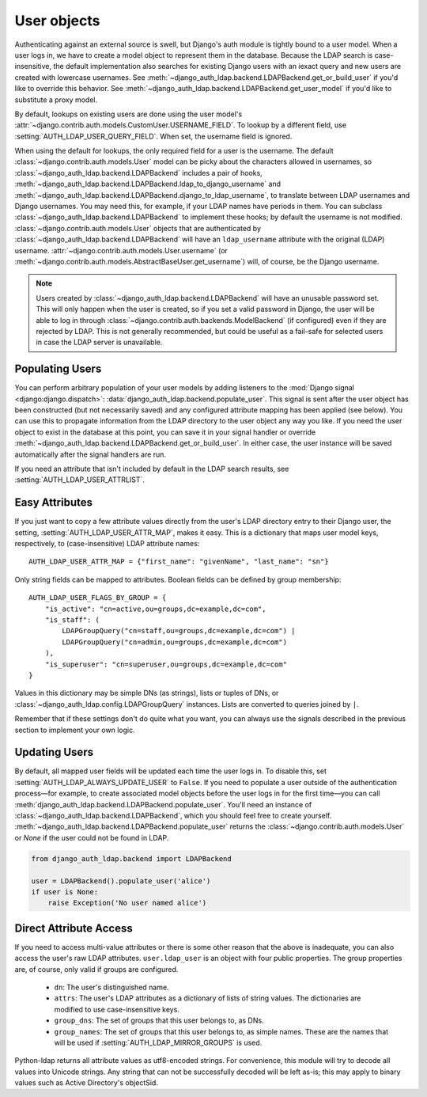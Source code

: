 User objects
============

Authenticating against an external source is swell, but Django's auth module is
tightly bound to a user model. When a user logs in, we have to create a model
object to represent them in the database. Because the LDAP search is
case-insensitive, the default implementation also searches for existing Django
users with an iexact query and new users are created with lowercase usernames.
See :meth:`~django_auth_ldap.backend.LDAPBackend.get_or_build_user` if you'd
like to override this behavior. See
:meth:`~django_auth_ldap.backend.LDAPBackend.get_user_model` if you'd like to
substitute a proxy model.

By default, lookups on existing users are done using the user model's
:attr:`~django.contrib.auth.models.CustomUser.USERNAME_FIELD`. To lookup by a
different field, use :setting:`AUTH_LDAP_USER_QUERY_FIELD`. When set, the
username field is ignored.

When using the default for lookups, the only required field for a user is the
username. The default :class:`~django.contrib.auth.models.User` model can be
picky about the characters allowed in usernames, so
:class:`~django_auth_ldap.backend.LDAPBackend` includes a pair of hooks,
:meth:`~django_auth_ldap.backend.LDAPBackend.ldap_to_django_username` and
:meth:`~django_auth_ldap.backend.LDAPBackend.django_to_ldap_username`, to
translate between LDAP usernames and Django usernames. You may need this, for
example, if your LDAP names have periods in them. You can subclass
:class:`~django_auth_ldap.backend.LDAPBackend` to implement these hooks; by
default the username is not modified. :class:`~django.contrib.auth.models.User`
objects that are authenticated by
:class:`~django_auth_ldap.backend.LDAPBackend` will have an ``ldap_username``
attribute with the original (LDAP) username.
:attr:`~django.contrib.auth.models.User.username` (or
:meth:`~django.contrib.auth.models.AbstractBaseUser.get_username`) will, of
course, be the Django username.

.. note::

    Users created by :class:`~django_auth_ldap.backend.LDAPBackend` will have an
    unusable password set. This will only happen when the user is created, so if
    you set a valid password in Django, the user will be able to log in through
    :class:`~django.contrib.auth.backends.ModelBackend` (if configured) even if
    they are rejected by LDAP. This is not generally recommended, but could be
    useful as a fail-safe for selected users in case the LDAP server is
    unavailable.


Populating Users
----------------

You can perform arbitrary population of your user models by adding listeners to
the :mod:`Django signal <django:django.dispatch>`:
:data:`django_auth_ldap.backend.populate_user`. This signal is sent after the
user object has been constructed (but not necessarily saved) and any configured
attribute mapping has been applied (see below). You can use this to propagate
information from the LDAP directory to the user object any way you like. If you
need the user object to exist in the database at this point, you can save it in
your signal handler or override
:meth:`~django_auth_ldap.backend.LDAPBackend.get_or_build_user`. In either case,
the user instance will be saved automatically after the signal handlers are run.

If you need an attribute that isn't included by default in the LDAP search
results, see :setting:`AUTH_LDAP_USER_ATTRLIST`.


Easy Attributes
---------------

If you just want to copy a few attribute values directly from the user's LDAP
directory entry to their Django user, the setting,
:setting:`AUTH_LDAP_USER_ATTR_MAP`, makes it easy. This is a dictionary that
maps user model keys, respectively, to (case-insensitive) LDAP attribute
names::

    AUTH_LDAP_USER_ATTR_MAP = {"first_name": "givenName", "last_name": "sn"}

Only string fields can be mapped to attributes. Boolean fields can be defined by
group membership::

    AUTH_LDAP_USER_FLAGS_BY_GROUP = {
        "is_active": "cn=active,ou=groups,dc=example,dc=com",
        "is_staff": (
            LDAPGroupQuery("cn=staff,ou=groups,dc=example,dc=com") |
            LDAPGroupQuery("cn=admin,ou=groups,dc=example,dc=com")
        ),
        "is_superuser": "cn=superuser,ou=groups,dc=example,dc=com"
    }

Values in this dictionary may be simple DNs (as strings), lists or tuples of
DNs, or :class:`~django_auth_ldap.config.LDAPGroupQuery` instances. Lists are
converted to queries joined by ``|``.

Remember that if these settings don't do quite what you want, you can always use
the signals described in the previous section to implement your own logic.


Updating Users
--------------

By default, all mapped user fields will be updated each time the user logs in.
To disable this, set :setting:`AUTH_LDAP_ALWAYS_UPDATE_USER` to ``False``. If
you need to populate a user outside of the authentication process—for example,
to create associated model objects before the user logs in for the first
time—you can call :meth:`django_auth_ldap.backend.LDAPBackend.populate_user`.
You'll need an instance of :class:`~django_auth_ldap.backend.LDAPBackend`, which
you should feel free to create yourself.
:meth:`~django_auth_ldap.backend.LDAPBackend.populate_user` returns the
:class:`~django.contrib.auth.models.User` or `None` if the user could not be
found in LDAP.

.. code-block:: python

    from django_auth_ldap.backend import LDAPBackend

    user = LDAPBackend().populate_user('alice')
    if user is None:
        raise Exception('No user named alice')


.. _ldap_user:

Direct Attribute Access
-----------------------

If you need to access multi-value attributes or there is some other reason that
the above is inadequate, you can also access the user's raw LDAP attributes.
``user.ldap_user`` is an object with four public properties. The group
properties are, of course, only valid if groups are configured.

    * ``dn``: The user's distinguished name.
    * ``attrs``: The user's LDAP attributes as a dictionary of lists of string
      values. The dictionaries are modified to use case-insensitive keys.
    * ``group_dns``: The set of groups that this user belongs to, as DNs.
    * ``group_names``: The set of groups that this user belongs to, as simple
      names. These are the names that will be used if
      :setting:`AUTH_LDAP_MIRROR_GROUPS` is used.

Python-ldap returns all attribute values as utf8-encoded strings. For
convenience, this module will try to decode all values into Unicode strings. Any
string that can not be successfully decoded will be left as-is; this may apply
to binary values such as Active Directory's objectSid.
